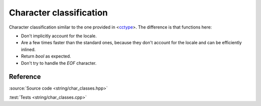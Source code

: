 ********************************
Character classification
********************************

Character classification similar to the one provided in
<`cctype <https://en.cppreference.com/w/cpp/header/cctype>`_>.
The difference is that functions here:

- Don't implicitly account for the locale.
- Are a few times faster than the standard ones,
  because they don't account for the locale and can be efficiently inlined.
- Return `bool` as expected.
- Don't try to handle the `EOF` character.

Reference
=========

.. doxygenfile:: string/char_classes.hpp

:source:`Source code <string/char_classes.hpp>`

:test:`Tests <string/char_classes.cpp>`
